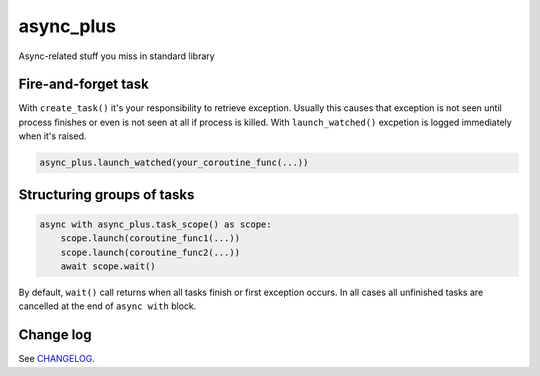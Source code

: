 async_plus
==========

Async-related stuff you miss in standard library


Fire-and-forget task
--------------------

With ``create_task()`` it's your responsibility to retrieve exception.
Usually this causes that exception is not seen until process finishes or
even is not seen at all if process is killed.  With ``launch_watched()``
excpetion is logged immediately when it's raised.

.. code-block:: python

    async_plus.launch_watched(your_coroutine_func(...))


Structuring groups of tasks
---------------------------

.. code-block:: python

    async with async_plus.task_scope() as scope:
        scope.launch(coroutine_func1(...))
        scope.launch(coroutine_func2(...))
        await scope.wait()

By default, ``wait()`` call returns when all tasks finish or first exception
occurs.  In all cases all unfinished tasks are cancelled at the end of
``async with`` block.


Change log
----------

See `CHANGELOG <https://github.com/ods/async-plus/blob/master/CHANGELOG.rst>`_.
